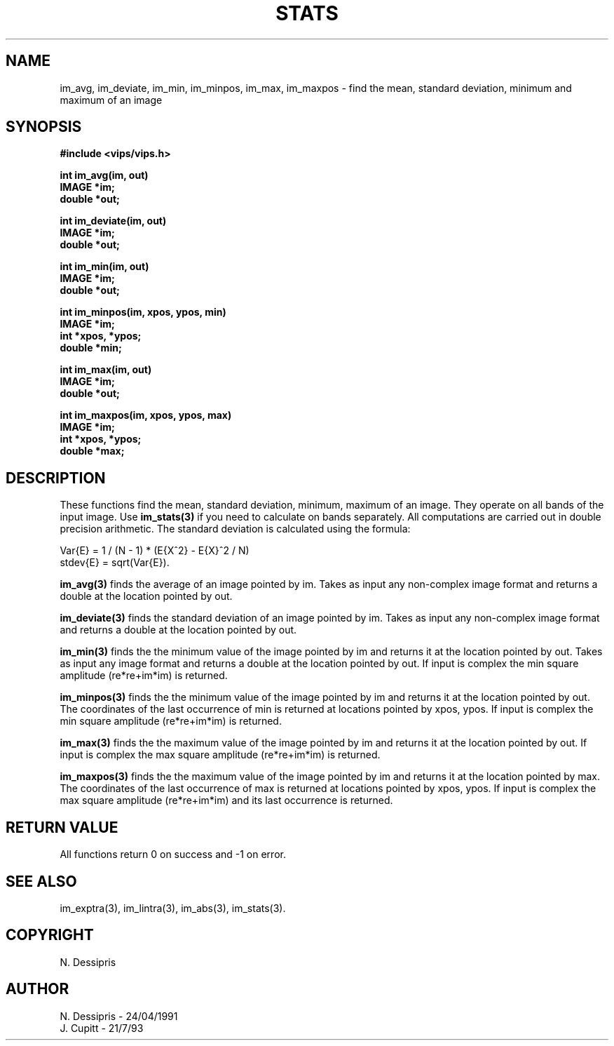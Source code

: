 .TH STATS 3 "24 April 1991"
.SH NAME
im_avg, im_deviate, im_min, im_minpos, im_max, im_maxpos \- find the mean, standard deviation, minimum and maximum of an image
.SH SYNOPSIS
.B #include <vips/vips.h>

.B int im_avg(im, out)
.br
.B IMAGE *im;
.br
.B double *out;

.B int im_deviate(im, out)
.br
.B IMAGE *im;
.br
.B double *out;

.B int im_min(im, out)
.br
.B IMAGE *im;
.br
.B double *out;

.B int im_minpos(im, xpos, ypos, min)
.br
.B IMAGE *im;
.br
.B int *xpos, *ypos;
.br
.B double *min;

.B int im_max(im, out)
.br
.B IMAGE *im;
.br
.B double *out;

.B int im_maxpos(im, xpos, ypos, max)
.br
.B IMAGE *im;
.br
.B int *xpos, *ypos;
.br
.B double *max;

.SH DESCRIPTION
These functions find the mean, standard deviation, minimum, maximum of an image.
They operate on all bands of the input image. Use
.B im_stats(3)
if you need to calculate on bands separately.
All computations are carried out in 
double precision arithmetic.
The standard deviation is calculated using the formula:

 Var{E} = 1 / (N - 1) * (E{X^2} - E{X}^2 / N)
 stdev{E} = sqrt(Var{E}).

.B im_avg(3)
finds the average of an image pointed by im.  Takes as input any non-complex
image format and returns a double at the location pointed by out.

.B im_deviate(3)
finds the standard deviation of an image pointed by im.  Takes as 
input any non-complex image format and returns
a double at the location pointed by out.

.B im_min(3)
finds the the minimum value of the image pointed by im and returns it at the
location pointed by out.  Takes as 
input any image format and returns
a double at the location pointed by out.  If input is complex 
the min square amplitude (re*re+im*im) is returned.

.B im_minpos(3)
finds the the minimum value of the image pointed by im and returns it at the
location pointed by out.  The coordinates of the last occurrence of 
min is returned at locations pointed by xpos, ypos.  If input is complex
the min square amplitude (re*re+im*im) is returned.

.B im_max(3)
finds the the maximum value of the image pointed by im and returns it at the
location pointed by out.  If input is complex 
the max square amplitude (re*re+im*im) is returned.

.B im_maxpos(3)
finds the the maximum value of the image pointed by im and returns it at the
location pointed by max.  The coordinates of the last occurrence of 
max is returned at locations pointed by xpos, ypos.  If input is complex 
the max square amplitude (re*re+im*im) and its last occurrence is returned.
.SH RETURN VALUE
All functions return 0 on success and -1 on error.
.SH SEE ALSO
im_exptra(3), im_lintra(3), im_abs(3), im_stats(3).
.SH COPYRIGHT
.br
N. Dessipris
.SH AUTHOR
N. Dessipris \- 24/04/1991
.br
J. Cupitt \- 21/7/93
